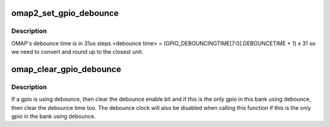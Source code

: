 .. -*- coding: utf-8; mode: rst -*-
.. src-file: drivers/gpio/gpio-omap.c

.. _`omap2_set_gpio_debounce`:

omap2_set_gpio_debounce
=======================

.. c:function:: void omap2_set_gpio_debounce(struct gpio_bank *bank, unsigned offset, unsigned debounce)

    low level gpio debounce time

    :param struct gpio_bank \*bank:
        the gpio bank we're acting upon

    :param unsigned offset:
        the gpio number on this \ ``bank``\ 

    :param unsigned debounce:
        debounce time to use

.. _`omap2_set_gpio_debounce.description`:

Description
-----------

OMAP's debounce time is in 31us steps
<debounce time> = (GPIO_DEBOUNCINGTIME[7:0].DEBOUNCETIME + 1) x 31
so we need to convert and round up to the closest unit.

.. _`omap_clear_gpio_debounce`:

omap_clear_gpio_debounce
========================

.. c:function:: void omap_clear_gpio_debounce(struct gpio_bank *bank, unsigned offset)

    clear debounce settings for a gpio

    :param struct gpio_bank \*bank:
        the gpio bank we're acting upon

    :param unsigned offset:
        the gpio number on this \ ``bank``\ 

.. _`omap_clear_gpio_debounce.description`:

Description
-----------

If a gpio is using debounce, then clear the debounce enable bit and if
this is the only gpio in this bank using debounce, then clear the debounce
time too. The debounce clock will also be disabled when calling this function
if this is the only gpio in the bank using debounce.

.. This file was automatic generated / don't edit.

